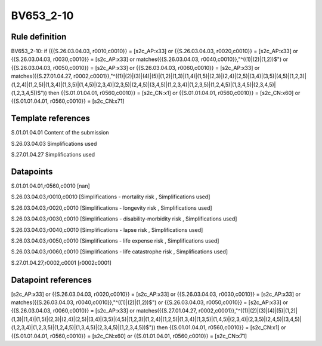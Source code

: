 ==========
BV653_2-10
==========

Rule definition
---------------

BV653_2-10: if ({{S.26.03.04.03, r0010,c0010}} = [s2c_AP:x33] or {{S.26.03.04.03, r0020,c0010}} = [s2c_AP:x33] or {{S.26.03.04.03, r0030,c0010}} = [s2c_AP:x33] or matches({{S.26.03.04.03, r0040,c0010}},"^((1)|(2)|(1,2))$") or {{S.26.03.04.03, r0050,c0010}} = [s2c_AP:x33] or {{S.26.03.04.03, r0060,c0010}} = [s2c_AP:x33] or matches({{S.27.01.04.27, r0002,c0001}},"^((1)|(2)|(3)|(4)|(5)|(1,2)|(1,3)|(1,4)|(1,5)|(2,3)|(2,4)|(2,5)|(3,4)|(3,5)|(4,5)|(1,2,3)|(1,2,4)|(1,2,5)|(1,3,4)|(1,3,5)|(1,4,5)|(2,3,4)|(2,3,5)|(2,4,5)|(3,4,5)|(1,2,3,4)|(1,2,3,5)|(1,2,4,5)|(1,3,4,5)|(2,3,4,5)|(1,2,3,4,5))$")) then {{S.01.01.04.01, r0560,c0010}} = [s2c_CN:x1] or {{S.01.01.04.01, r0560,c0010}} = [s2c_CN:x60] or {{S.01.01.04.01, r0560,c0010}} = [s2c_CN:x71]


Template references
-------------------

S.01.01.04.01 Content of the submission

S.26.03.04.03 Simplifications used

S.27.01.04.27 Simplifications used


Datapoints
----------

S.01.01.04.01,r0560,c0010 [nan]

S.26.03.04.03,r0010,c0010 [Simplifications - mortality risk , Simplifications used]

S.26.03.04.03,r0020,c0010 [Simplifications - longevity risk , Simplifications used]

S.26.03.04.03,r0030,c0010 [Simplifications - disability-morbidity risk , Simplifications used]

S.26.03.04.03,r0040,c0010 [Simplifications - lapse risk , Simplifications used]

S.26.03.04.03,r0050,c0010 [Simplifications - life expense risk , Simplifications used]

S.26.03.04.03,r0060,c0010 [Simplifications - life catastrophe risk , Simplifications used]

S.27.01.04.27,r0002,c0001 [r0002c0001]



Datapoint references
--------------------

[s2c_AP:x33] or {{S.26.03.04.03, r0020,c0010}} = [s2c_AP:x33] or {{S.26.03.04.03, r0030,c0010}} = [s2c_AP:x33] or matches({{S.26.03.04.03, r0040,c0010}},"^((1)|(2)|(1,2))$") or {{S.26.03.04.03, r0050,c0010}} = [s2c_AP:x33] or {{S.26.03.04.03, r0060,c0010}} = [s2c_AP:x33] or matches({{S.27.01.04.27, r0002,c0001}},"^((1)|(2)|(3)|(4)|(5)|(1,2)|(1,3)|(1,4)|(1,5)|(2,3)|(2,4)|(2,5)|(3,4)|(3,5)|(4,5)|(1,2,3)|(1,2,4)|(1,2,5)|(1,3,4)|(1,3,5)|(1,4,5)|(2,3,4)|(2,3,5)|(2,4,5)|(3,4,5)|(1,2,3,4)|(1,2,3,5)|(1,2,4,5)|(1,3,4,5)|(2,3,4,5)|(1,2,3,4,5))$")) then {{S.01.01.04.01, r0560,c0010}} = [s2c_CN:x1] or {{S.01.01.04.01, r0560,c0010}} = [s2c_CN:x60] or {{S.01.01.04.01, r0560,c0010}} = [s2c_CN:x71]